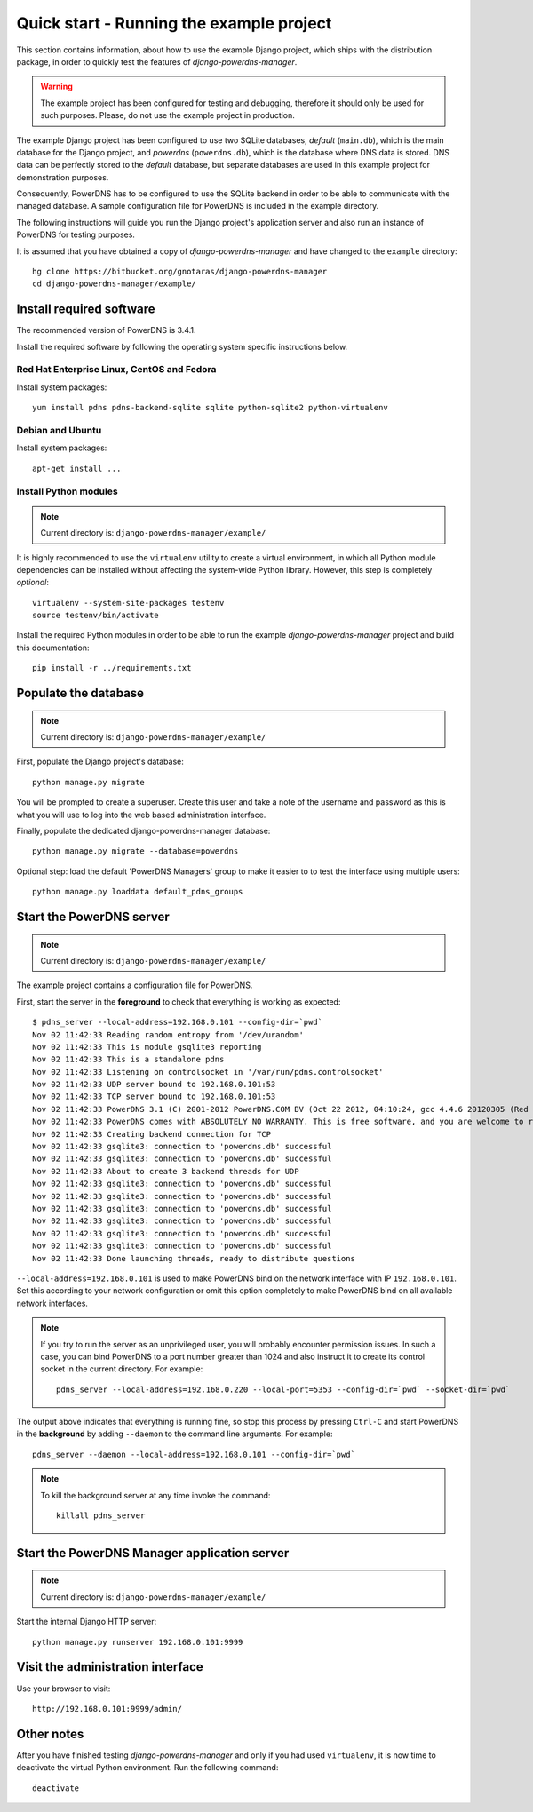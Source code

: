 
=========================================
Quick start - Running the example project
=========================================

This section contains information, about how to use the example Django project,
which ships with the distribution package, in order to quickly test the
features of *django-powerdns-manager*.

.. warning::

   The example project has been configured for testing and debugging,
   therefore it should only be used for such purposes. Please, do not
   use the example project in production.
   
The example Django project has been configured to use two SQLite databases,
*default* (``main.db``), which is the main database for the Django project,
and *powerdns* (``powerdns.db``), which is the database where DNS data is stored.
DNS data can be perfectly stored to the *default* database, but separate
databases are used in this example project for demonstration purposes.
 
Consequently, PowerDNS has to be configured to use the SQLite backend in
order to be able to communicate with the managed database. A sample
configuration file for PowerDNS is included in the example directory.

The following instructions will guide you run the Django project's application
server and also run an instance of PowerDNS for testing purposes.

It is assumed that you have obtained a copy of *django-powerdns-manager*
and have changed to the ``example`` directory::
    
    hg clone https://bitbucket.org/gnotaras/django-powerdns-manager
    cd django-powerdns-manager/example/


Install required software
=========================

The recommended version of PowerDNS is 3.4.1.

Install the required software by following the operating system specific
instructions below.


Red Hat Enterprise Linux, CentOS and Fedora
-------------------------------------------

Install system packages::

    yum install pdns pdns-backend-sqlite sqlite python-sqlite2 python-virtualenv


Debian and Ubuntu
-----------------

Install system packages::

    apt-get install ...


Install Python modules
----------------------

.. note::

   Current directory is: ``django-powerdns-manager/example/``

It is highly recommended to use the ``virtualenv`` utility to create a virtual
environment, in which all Python module dependencies can be installed without
affecting the system-wide Python library. However, this step is completely
*optional*::
    
    virtualenv --system-site-packages testenv
    source testenv/bin/activate

Install the required Python modules in order to be able to run the example
*django-powerdns-manager* project and build this documentation::
    
    pip install -r ../requirements.txt


Populate the database
=====================

.. note::

   Current directory is: ``django-powerdns-manager/example/``

First, populate the Django project's database::

    python manage.py migrate

You will be prompted to create a superuser. Create this user and take a note
of the username and password as this is what you will use to log into the
web based administration interface.

Finally, populate the dedicated django-powerdns-manager database::

    python manage.py migrate --database=powerdns

Optional step: load the default 'PowerDNS Managers' group to make it easier to
to test the interface using multiple users::

    python manage.py loaddata default_pdns_groups


Start the PowerDNS server
=========================

.. note::

   Current directory is: ``django-powerdns-manager/example/``
   
The example project contains a configuration file for PowerDNS.

First, start the server in the **foreground** to check that everything is
working as expected::
    
    $ pdns_server --local-address=192.168.0.101 --config-dir=`pwd`
    Nov 02 11:42:33 Reading random entropy from '/dev/urandom'
    Nov 02 11:42:33 This is module gsqlite3 reporting
    Nov 02 11:42:33 This is a standalone pdns
    Nov 02 11:42:33 Listening on controlsocket in '/var/run/pdns.controlsocket'
    Nov 02 11:42:33 UDP server bound to 192.168.0.101:53
    Nov 02 11:42:33 TCP server bound to 192.168.0.101:53
    Nov 02 11:42:33 PowerDNS 3.1 (C) 2001-2012 PowerDNS.COM BV (Oct 22 2012, 04:10:24, gcc 4.4.6 20120305 (Red Hat 4.4.6-4)) starting up
    Nov 02 11:42:33 PowerDNS comes with ABSOLUTELY NO WARRANTY. This is free software, and you are welcome to redistribute it according to the terms of the GPL version 2.
    Nov 02 11:42:33 Creating backend connection for TCP
    Nov 02 11:42:33 gsqlite3: connection to 'powerdns.db' successful
    Nov 02 11:42:33 gsqlite3: connection to 'powerdns.db' successful
    Nov 02 11:42:33 About to create 3 backend threads for UDP
    Nov 02 11:42:33 gsqlite3: connection to 'powerdns.db' successful
    Nov 02 11:42:33 gsqlite3: connection to 'powerdns.db' successful
    Nov 02 11:42:33 gsqlite3: connection to 'powerdns.db' successful
    Nov 02 11:42:33 gsqlite3: connection to 'powerdns.db' successful
    Nov 02 11:42:33 gsqlite3: connection to 'powerdns.db' successful
    Nov 02 11:42:33 gsqlite3: connection to 'powerdns.db' successful
    Nov 02 11:42:33 Done launching threads, ready to distribute questions

``--local-address=192.168.0.101`` is used to make PowerDNS bind on the network
interface with IP ``192.168.0.101``. Set this according to your network
configuration or omit this option completely to make PowerDNS bind on all
available network interfaces.

.. note::

    If you try to run the server as an unprivileged user, you will probably
    encounter permission issues. In such a case, you can bind PowerDNS to a
    port number greater than 1024 and also instruct it to create its
    control socket in the current directory. For example::
    
        pdns_server --local-address=192.168.0.220 --local-port=5353 --config-dir=`pwd` --socket-dir=`pwd`

The output above indicates that everything is running fine, so stop this
process by pressing ``Ctrl-C`` and start PowerDNS in the **background** by adding
``--daemon`` to the command line arguments. For example::

    pdns_server --daemon --local-address=192.168.0.101 --config-dir=`pwd`

.. note::

    To kill the background server at any time invoke the command::

        killall pdns_server
    

Start the PowerDNS Manager application server
=============================================

.. note::

   Current directory is: ``django-powerdns-manager/example/``


Start the internal Django HTTP server::

    python manage.py runserver 192.168.0.101:9999


Visit the administration interface
==================================

Use your browser to visit::

    http://192.168.0.101:9999/admin/


Other notes
===========

After you have finished testing *django-powerdns-manager* and only if you had
used ``virtualenv``, it is now time to deactivate the virtual Python environment.
Run the following command::

    deactivate

